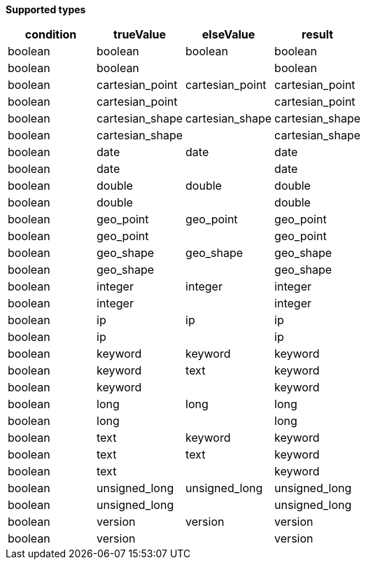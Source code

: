 // This is generated by ESQL's AbstractFunctionTestCase. Do no edit it. See ../README.md for how to regenerate it.

*Supported types*

[%header.monospaced.styled,format=dsv,separator=|]
|===
condition | trueValue | elseValue | result
boolean | boolean | boolean | boolean
boolean | boolean | | boolean
boolean | cartesian_point | cartesian_point | cartesian_point
boolean | cartesian_point | | cartesian_point
boolean | cartesian_shape | cartesian_shape | cartesian_shape
boolean | cartesian_shape | | cartesian_shape
boolean | date | date | date
boolean | date | | date
boolean | double | double | double
boolean | double | | double
boolean | geo_point | geo_point | geo_point
boolean | geo_point | | geo_point
boolean | geo_shape | geo_shape | geo_shape
boolean | geo_shape | | geo_shape
boolean | integer | integer | integer
boolean | integer | | integer
boolean | ip | ip | ip
boolean | ip | | ip
boolean | keyword | keyword | keyword
boolean | keyword | text | keyword
boolean | keyword | | keyword
boolean | long | long | long
boolean | long | | long
boolean | text | keyword | keyword
boolean | text | text | keyword
boolean | text | | keyword
boolean | unsigned_long | unsigned_long | unsigned_long
boolean | unsigned_long | | unsigned_long
boolean | version | version | version
boolean | version | | version
|===
